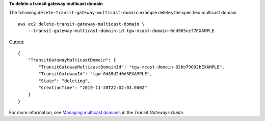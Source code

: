 **To delete a transit gateway multicast domain**

The following ``delete-transit-gateway-multicast-domain`` example deletes the specified multicast domain. ::

    aws ec2 delete-transit-gateway-multicast-domain \
        --transit-gateway-multicast-domain-id tgw-mcast-domain-0c4905cef7EXAMPLE

Output::

    {
        "TransitGatewayMulticastDomain": {
            "TransitGatewayMulticastDomainId": "tgw-mcast-domain-02bb79002bEXAMPLE",
            "TransitGatewayId": "tgw-0d88d2d0d5EXAMPLE",
            "State": "deleting",
            "CreationTime": "2019-11-20T22:02:03.000Z"
        }
    }

For more information, see `Managing multicast domains <https://docs.aws.amazon.com/vpc/latest/tgw/manage-domain.html>`__ in the *Transit Gateways Guide*.
